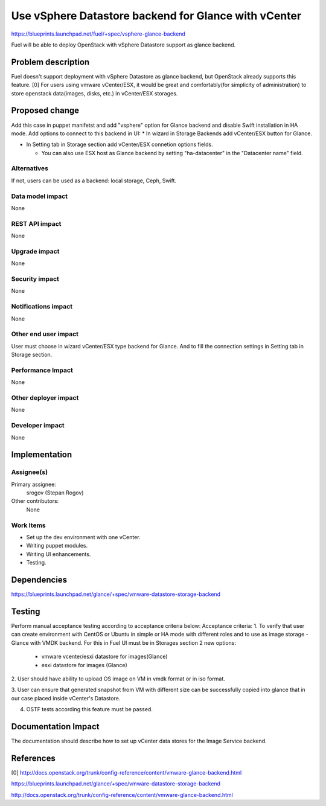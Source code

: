 ..
 This work is licensed under a Creative Commons Attribution 3.0 Unported
 License.

 http://creativecommons.org/licenses/by/3.0/legalcode

=====================================================
Use vSphere Datastore backend for Glance with vCenter
=====================================================

https://blueprints.launchpad.net/fuel/+spec/vsphere-glance-backend

Fuel will be able to deploy OpenStack with vSphere Datastore support as glance
backend.

Problem description
===================

Fuel doesn't support deployment with vSphere Datastore as glance backend, but
OpenStack already supports this feature. [0]
For users using vmware vCenter/ESX, it would be great and comfortably(for
simplicity of administration) to store openstack data(images, disks, etc.)
in vCenter/ESX storages.

Proposed change
===============

Add this case in puppet manifetst and add "vsphere" option for Glance backend
and disable Swift installation in HA mode.
Add options to connect to this backend in UI:
* In wizard in Storage Backends add vCenter/ESX button for Glance.

* In Setting tab in Storage section add vCenter/ESX connetion options fields.

  * You can also use ESX host as Glance backend by setting "ha-datacenter" in
    the "Datacenter name" field.

Alternatives
------------

If not, users can be used as a backend: local storage, Ceph, Swift.

Data model impact
-----------------

None

REST API impact
---------------

None

Upgrade impact
--------------

None

Security impact
---------------

None

Notifications impact
--------------------

None

Other end user impact
---------------------

User must choose in wizard vCenter/ESX type backend for Glance.
And to fill the connection settings in Setting tab in Storage section.

Performance Impact
------------------

None

Other deployer impact
---------------------

None

Developer impact
----------------

None

Implementation
==============

Assignee(s)
-----------

Primary assignee:
  srogov (Stepan Rogov)

Other contributors:
  None

Work Items
----------

* Set up the dev environment with one vCenter.
* Writing puppet modules.
* Writing UI enhancements.
* Testing.

Dependencies
============

https://blueprints.launchpad.net/glance/+spec/vmware-datastore-storage-backend

Testing
=======

Perform manual acceptance testing according to acceptance criteria below:
Acceptance criteria:
1. To verify that user can create environment with CentOS or Ubuntu in simple
or HA mode with different roles and to use as image storage - Glance with
VMDK backend. For this in Fuel UI must be in Storages section 2 new options:

   - vmware vcenter/esxi datastore for images(Glance)
   - esxi datastore for images (Glance)

2. User should have ability to upload OS image on VM in vmdk format or in
iso format.

3. User can ensure that generated snapshot from VM with different size can be
successfully copied into glance that in our case placed inside
vCenter's Datastore.

4. OSTF tests according this feature must be passed.

Documentation Impact
====================

The documentation should describe how to set up vCenter data stores for the
Image Service backend.

References
==========

[0] http://docs.openstack.org/trunk/config-reference/content/vmware-glance-backend.html

https://blueprints.launchpad.net/glance/+spec/vmware-datastore-storage-backend

http://docs.openstack.org/trunk/config-reference/content/vmware-glance-backend.html
